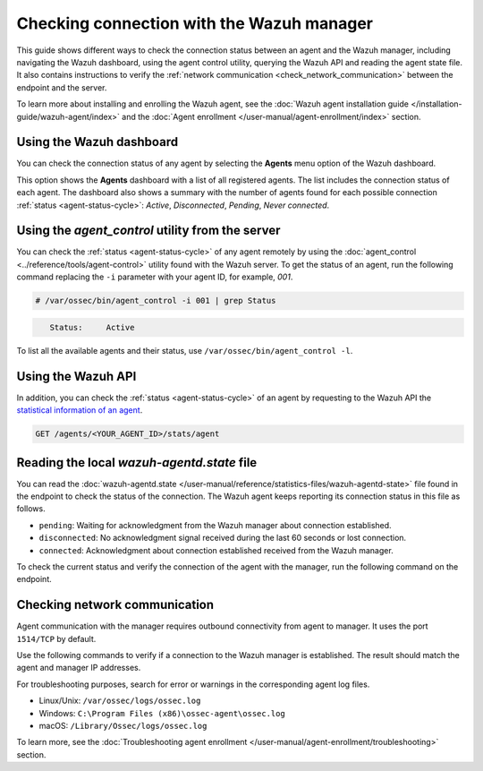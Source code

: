 .. Copyright (C) 2015, Wazuh, Inc.

.. meta::
  :description: Find out more about how to check the connection to the Wazuh Manager in this section of our documentation. 
  
Checking connection with the Wazuh manager
==========================================

This guide shows different ways to check the connection status between an agent and the Wazuh manager, including navigating the Wazuh dashboard, using the agent control utility, querying the Wazuh API and reading the agent state file. It also contains instructions to verify the :ref:`network communication <check_network_communication>` between the endpoint and the server.

To learn more about installing and enrolling the Wazuh agent, see the :doc:`Wazuh agent installation guide </installation-guide/wazuh-agent/index>` and the :doc:`Agent enrollment </user-manual/agent-enrollment/index>` section. 


Using the Wazuh dashboard
-------------------------

You can check the connection status of any agent by selecting the **Agents** menu option of the Wazuh dashboard.

.. thumbnail:: /images/manual/managing-agents/agents-menu.png
   :title: Wazuh dashboard agents menu option
   :align: center
   :width: 80%

This option shows the **Agents** dashboard with a list of all registered agents. The list includes the connection status of each agent. The dashboard also shows a summary with the number of agents found for each possible connection :ref:`status <agent-status-cycle>`: `Active`, `Disconnected`, `Pending`, `Never connected`.

.. thumbnail:: /images/manual/managing-agents/agents-dashboard.png
   :title: Wazuh dashboard agents menu option
   :align: center
   :width: 80%


Using the `agent_control` utility from the server
-------------------------------------------------

You can check the :ref:`status <agent-status-cycle>` of any agent remotely by using the :doc:`agent_control <../reference/tools/agent-control>` utility found with the Wazuh server. To get the status of an agent, run the following command replacing the ``-i`` parameter with your agent ID, for example, `001`. 

.. code-block:: console

   # /var/ossec/bin/agent_control -i 001 | grep Status

.. code-block:: console
   :class: output

      Status:     Active

To list all the available agents and their status, use ``/var/ossec/bin/agent_control -l``.       


Using the Wazuh API
-------------------

In addition, you can check the :ref:`status <agent-status-cycle>` of an agent by requesting to the Wazuh API the `statistical information of an agent <https://documentation.wazuh.com/current/user-manual/api/reference.html#operation/api.controllers.agent_controller.get_component_stats>`_.

.. code-block:: none

   GET /agents/<YOUR_AGENT_ID>/stats/agent

.. code-block:: JSON
   :emphasize-lines: 5

   {
     "data": {
       "affected_items": [
         {
           "status": "connected",
           "last_keepalive": "2022-08-16T20:36:27Z",
           "last_ack": "2022-08-16T20:36:30Z",
           "msg_count": 1441,
           "msg_sent": 2326,
           "msg_buffer": 0,
           "buffer_enabled": true
         }
       ],
       "total_affected_items": 1,
       "total_failed_items": 0,
       "failed_items": []
     },
     "message": "Statistical information for each agent was successfully read",
     "error": 0
   }

Reading the local `wazuh-agentd.state` file
-------------------------------------------

You can read the :doc:`wazuh-agentd.state </user-manual/reference/statistics-files/wazuh-agentd-state>` file found in the endpoint to check the status of the connection. The Wazuh agent keeps reporting its connection status in this file as follows.

-  ``pending``: Waiting for acknowledgment from the Wazuh manager about connection established.
-  ``disconnected``: No acknowledgment signal received during the last 60 seconds or lost connection.
-  ``connected``: Acknowledgment about connection established received from the Wazuh manager.

To check the current status and verify the connection of the agent with the manager, run the following command on the endpoint.

.. tabs::

   .. group-tab:: Linux/Unix

      .. code-block:: console

         $ sudo grep ^status /var/ossec/var/run/wazuh-agentd.state

      .. code-block:: console
         :class: output

         status='connected'

   .. group-tab:: Windows

      .. code-block:: Powershell

         > Select-String -Path C:\Program Files (x86)\ossec-agent\wazuh-agent.state -Pattern "^status"

      .. code-block:: console
         :class: output

         wazuh-agent.state:7:status='connected'


   .. group-tab:: macOS

      .. code-block:: console

         # sudo grep ^status /Library/Ossec/var/run/wazuh-agentd.state

      .. code-block:: console
         :class: output

         status='connected'

.. _check_network_communication:

Checking network communication
------------------------------

Agent communication with the manager requires outbound connectivity from agent to manager. It uses the port ``1514/TCP`` by default.

Use the following commands to verify if a connection to the Wazuh manager is established. The result should match the agent and manager IP addresses.

.. tabs::

   .. group-tab:: Linux/Unix

      .. code-block:: console

         # netstat -vatunp|grep wazuh-agentd

      .. code-block:: console
         :class: output

         tcp        0      0 10.0.2.15:48364      10.0.2.1:1514        ESTABLISHED 796/wazuh-agentd

   .. group-tab:: Windows

      .. code-block:: Powershell

         > Get-NetTCPConnection -RemotePort 1514


      .. code-block:: console
         :class: output

         LocalAddress                        LocalPort RemoteAddress                       RemotePort State       AppliedSetting OwningProcess
         ------------                        --------- -------------                       ---------- -----       -------------- -------------
         10.0.2.15                           48364     10.0.2.1                            1514       Established Internet       2840

   .. group-tab:: macOS

      .. code-block:: console

         # lsof -i -P | grep ESTABLISHED | grep 1514

      .. code-block:: console
         :class: output

         wazuh-age  1763          wazuh    7u  IPv4 0xca59cd921b0f1ccb      0t0    TCP 10.0.2.15:49326->10.0.2.1:1514 (ESTABLISHED)


For troubleshooting purposes, search for error or warnings in the corresponding agent log files. 

- Linux/Unix: ``/var/ossec/logs/ossec.log``

- Windows: ``C:\Program Files (x86)\ossec-agent\ossec.log``

- macOS: ``/Library/Ossec/logs/ossec.log``

To learn more, see the :doc:`Troubleshooting agent enrollment </user-manual/agent-enrollment/troubleshooting>` section. 
